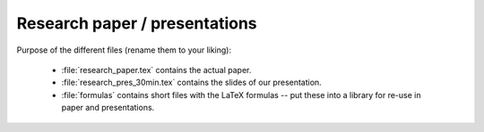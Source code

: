 .. _paper:

******************************
Research paper / presentations
******************************


Purpose of the different files (rename them to your liking):

    * :file:`research_paper.tex` contains the actual paper.
    * :file:`research_pres_30min.tex` contains the slides of our presentation.
    * :file:`formulas` contains short files with the LaTeX formulas -- put these into a library for re-use in paper and presentations.
